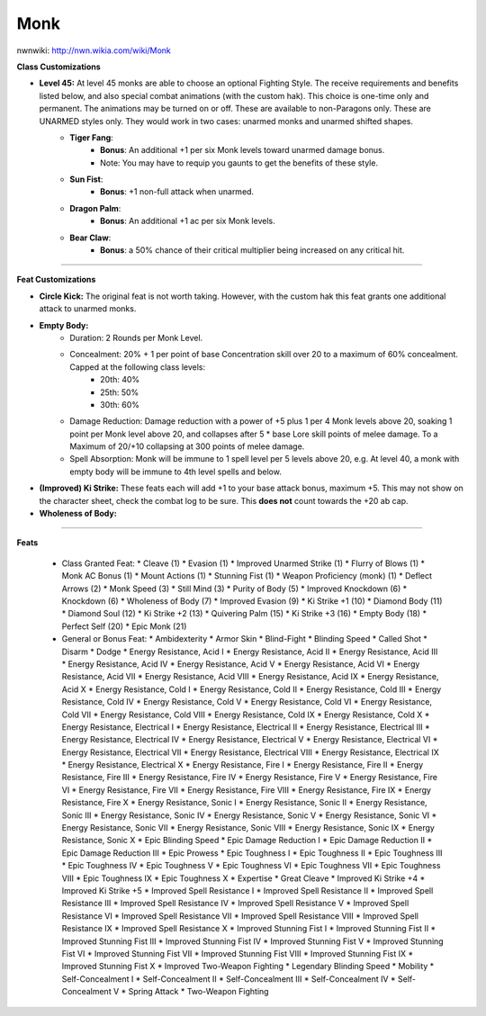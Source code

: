 Monk
====

nwnwiki: http://nwn.wikia.com/wiki/Monk

**Class Customizations**

* **Level 45:** At level 45 monks are able to choose an optional Fighting Style.  The receive requirements and benefits listed below, and also special combat animations (with the custom hak).  This choice is one-time only and permanent.  The animations may be turned on or off.  These are available to non-Paragons only.  These are UNARMED styles only.  They would work in two cases: unarmed monks and unarmed shifted shapes.
    * **Tiger Fang**:
        * **Bonus**: An additional +1 per six Monk levels toward unarmed damage bonus.
        * Note: You may have to requip you gaunts to get the benefits of these style.
    * **Sun Fist**:
        * **Bonus**: +1 non-full attack when unarmed.
    * **Dragon Palm**:
        * **Bonus**: An additional +1 ac per six Monk levels.
    * **Bear Claw**:
        * **Bonus**: a 50% chance of their critical multiplier being increased on any critical hit.

----

**Feat Customizations**

* **Circle Kick:** The original feat is not worth taking.  However, with the custom hak this feat grants one additional attack to unarmed monks.
* **Empty Body:**
    * Duration: 2 Rounds per Monk Level.
    * Concealment: 20% + 1 per point of base Concentration skill over 20 to a maximum of 60% concealment.  Capped at the following class levels:
        * 20th: 40%
        * 25th: 50%
        * 30th: 60%
    * Damage Reduction: Damage reduction with a power of +5 plus 1 per 4 Monk levels above 20, soaking 1 point per Monk level above 20, and collapses after 5 * base Lore skill points of melee damage.  To a Maximum of 20/+10 collapsing at 300 points of melee damage.
    * Spell Absorption: Monk will be immune to 1 spell level per 5 levels above 20, e.g. At level 40, a monk with empty body will be immune to 4th level spells and below.
* **(Improved) Ki Strike:** These feats each will add +1 to your base attack bonus, maximum +5.  This may not show on the character sheet, check the combat log to be sure.  This **does not** count towards the +20 ab cap.
* **Wholeness of Body:**

----

**Feats**

  * Class Granted Feat:
    * Cleave (1)
    * Evasion (1)
    * Improved Unarmed Strike (1)
    * Flurry of Blows (1)
    * Monk AC Bonus (1)
    * Mount Actions (1)
    * Stunning Fist (1)
    * Weapon Proficiency (monk) (1)
    * Deflect Arrows (2)
    * Monk Speed (3)
    * Still Mind (3)
    * Purity of Body (5)
    * Improved Knockdown (6)
    * Knockdown (6)
    * Wholeness of Body (7)
    * Improved Evasion (9)
    * Ki Strike +1 (10)
    * Diamond Body (11)
    * Diamond Soul (12)
    * Ki Strike +2 (13)
    * Quivering Palm (15)
    * Ki Strike +3 (16)
    * Empty Body (18)
    * Perfect Self (20)
    * Epic Monk (21)
  * General or Bonus Feat:
    * Ambidexterity
    * Armor Skin
    * Blind-Fight
    * Blinding Speed
    * Called Shot
    * Disarm
    * Dodge
    * Energy Resistance, Acid I
    * Energy Resistance, Acid II
    * Energy Resistance, Acid III
    * Energy Resistance, Acid IV
    * Energy Resistance, Acid V
    * Energy Resistance, Acid VI
    * Energy Resistance, Acid VII
    * Energy Resistance, Acid VIII
    * Energy Resistance, Acid IX
    * Energy Resistance, Acid X
    * Energy Resistance, Cold I
    * Energy Resistance, Cold II
    * Energy Resistance, Cold III
    * Energy Resistance, Cold IV
    * Energy Resistance, Cold V
    * Energy Resistance, Cold VI
    * Energy Resistance, Cold VII
    * Energy Resistance, Cold VIII
    * Energy Resistance, Cold IX
    * Energy Resistance, Cold X
    * Energy Resistance, Electrical I
    * Energy Resistance, Electrical II
    * Energy Resistance, Electrical III
    * Energy Resistance, Electrical IV
    * Energy Resistance, Electrical V
    * Energy Resistance, Electrical VI
    * Energy Resistance, Electrical VII
    * Energy Resistance, Electrical VIII
    * Energy Resistance, Electrical IX
    * Energy Resistance, Electrical X
    * Energy Resistance, Fire I
    * Energy Resistance, Fire II
    * Energy Resistance, Fire III
    * Energy Resistance, Fire IV
    * Energy Resistance, Fire V
    * Energy Resistance, Fire VI
    * Energy Resistance, Fire VII
    * Energy Resistance, Fire VIII
    * Energy Resistance, Fire IX
    * Energy Resistance, Fire X
    * Energy Resistance, Sonic I
    * Energy Resistance, Sonic II
    * Energy Resistance, Sonic III
    * Energy Resistance, Sonic IV
    * Energy Resistance, Sonic V
    * Energy Resistance, Sonic VI
    * Energy Resistance, Sonic VII
    * Energy Resistance, Sonic VIII
    * Energy Resistance, Sonic IX
    * Energy Resistance, Sonic X
    * Epic Blinding Speed
    * Epic Damage Reduction I
    * Epic Damage Reduction II
    * Epic Damage Reduction III
    * Epic Prowess
    * Epic Toughness I
    * Epic Toughness II
    * Epic Toughness III
    * Epic Toughness IV
    * Epic Toughness V
    * Epic Toughness VI
    * Epic Toughness VII
    * Epic Toughness VIII
    * Epic Toughness IX
    * Epic Toughness X
    * Expertise
    * Great Cleave
    * Improved Ki Strike +4
    * Improved Ki Strike +5
    * Improved Spell Resistance I
    * Improved Spell Resistance II
    * Improved Spell Resistance III
    * Improved Spell Resistance IV
    * Improved Spell Resistance V
    * Improved Spell Resistance VI
    * Improved Spell Resistance VII
    * Improved Spell Resistance VIII
    * Improved Spell Resistance IX
    * Improved Spell Resistance X
    * Improved Stunning Fist I
    * Improved Stunning Fist II
    * Improved Stunning Fist III
    * Improved Stunning Fist IV
    * Improved Stunning Fist V
    * Improved Stunning Fist VI
    * Improved Stunning Fist VII
    * Improved Stunning Fist VIII
    * Improved Stunning Fist IX
    * Improved Stunning Fist X
    * Improved Two-Weapon Fighting
    * Legendary Blinding Speed
    * Mobility
    * Self-Concealment I
    * Self-Concealment II
    * Self-Concealment III
    * Self-Concealment IV
    * Self-Concealment V
    * Spring Attack
    * Two-Weapon Fighting